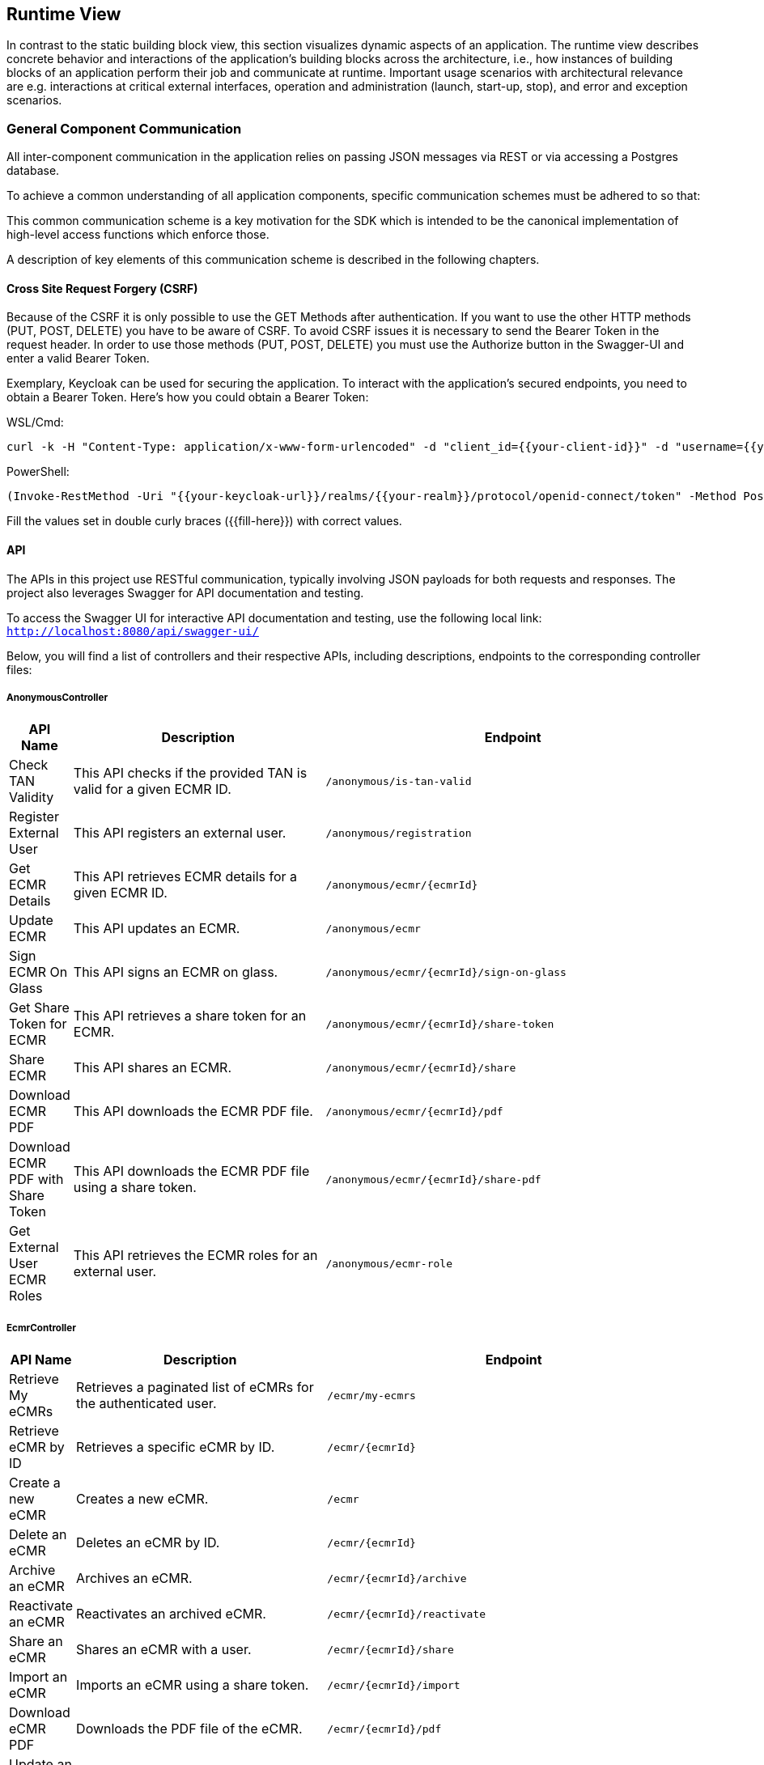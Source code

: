 [[section-runtime-view]]
== Runtime View

In contrast to the static building block view, this section visualizes dynamic aspects of an application.
The runtime view describes concrete behavior and interactions of the application’s building blocks across the architecture, i.e., how instances of building blocks of an application perform their job and communicate at runtime.
Important usage scenarios with architectural relevance are e.g. interactions at critical external interfaces, operation and administration (launch, start-up, stop), and error and exception scenarios.

=== General Component Communication

All inter-component communication in the application relies on passing JSON messages via REST or via accessing a Postgres database.

To achieve a common understanding of all application components, specific communication schemes must be adhered to so that:

This common communication scheme is a key motivation for the SDK which is intended to be the canonical implementation of high-level access functions which enforce those.

A description of key elements of this communication scheme is described in the following chapters.

==== Cross Site Request Forgery (CSRF)
Because of the CSRF it is only possible to use the GET Methods after authentication. If you want to use the other HTTP methods (PUT, POST, DELETE) you have to be aware of CSRF. To avoid CSRF issues it is necessary to send the Bearer Token in the request header. In order to use those methods (PUT, POST, DELETE) you must use the Authorize button in the Swagger-UI and enter a valid Bearer Token.

Exemplary, Keycloak can be used for securing the application. To interact with the application’s secured endpoints, you need to obtain a Bearer Token. Here’s how you could obtain a Bearer Token:

WSL/Cmd:
[Source,Shell]
----
curl -k -H "Content-Type: application/x-www-form-urlencoded" -d "client_id={{your-client-id}}" -d "username={{your-username}}" -d "password={{your-password}}" -d "grant_type=password" -X POST {{your-keycloak-url}}/realms/{{your-realm}}/protocol/openid-connect/token
----
PowerShell:
[Source,Shell]
----
(Invoke-RestMethod -Uri "{{your-keycloak-url}}/realms/{{your-realm}}/protocol/openid-connect/token" -Method Post -Body @{client_id="{{your-client-id}}"; username="{{your-username}}"; password="{{your-password}}"; grant_type="password"} -ContentType "application/x-www-form-urlencoded").access_token
----
Fill the values set in double curly braces ({+{fill-here}+}) with correct values.

==== API

The APIs in this project use RESTful communication, typically involving JSON payloads for both requests and responses. The project also leverages Swagger for API documentation and testing.

To access the Swagger UI for interactive API documentation and testing, use the following local link:
`http://localhost:8080/api/swagger-ui/`

Below, you will find a list of controllers and their respective APIs, including descriptions, endpoints to the corresponding controller files:

===== AnonymousController

[cols="1,4,6", options="header"]
|===
| API Name | Description | Endpoint

| Check TAN Validity
| This API checks if the provided TAN is valid for a given ECMR ID.
| `/anonymous/is-tan-valid`


| Register External User
| This API registers an external user.
| `/anonymous/registration`


| Get ECMR Details
| This API retrieves ECMR details for a given ECMR ID.
| `/anonymous/ecmr/+{ecmrId}+`


| Update ECMR
| This API updates an ECMR.
| `/anonymous/ecmr`


| Sign ECMR On Glass
| This API signs an ECMR on glass.
| `/anonymous/ecmr/+{ecmrId}+/sign-on-glass`


| Get Share Token for ECMR
| This API retrieves a share token for an ECMR.
| `/anonymous/ecmr/+{ecmrId}+/share-token`


| Share ECMR
| This API shares an ECMR.
| `/anonymous/ecmr/+{ecmrId}+/share`


| Download ECMR PDF
| This API downloads the ECMR PDF file.
| `/anonymous/ecmr/+{ecmrId}+/pdf`


| Download ECMR PDF with Share Token
| This API downloads the ECMR PDF file using a share token.
| `/anonymous/ecmr/+{ecmrId}+/share-pdf`


| Get External User ECMR Roles
| This API retrieves the ECMR roles for an external user.
| `/anonymous/ecmr-role`

|===

===== EcmrController

[cols="1,4,6", options="header"]
|===
| API Name | Description | Endpoint

| Retrieve My eCMRs
| Retrieves a paginated list of eCMRs for the authenticated user.
| `/ecmr/my-ecmrs`


| Retrieve eCMR by ID
| Retrieves a specific eCMR by ID.
| `/ecmr/+{ecmrId}+`


| Create a new eCMR
| Creates a new eCMR.
| `/ecmr`


| Delete an eCMR
| Deletes an eCMR by ID.
| `/ecmr/+{ecmrId}+`


| Archive an eCMR
| Archives an eCMR.
| `/ecmr/+{ecmrId}+/archive`


| Reactivate an eCMR
| Reactivates an archived eCMR.
| `/ecmr/+{ecmrId}+/reactivate`


| Share an eCMR
| Shares an eCMR with a user.
| `/ecmr/+{ecmrId}+/share`


| Import an eCMR
| Imports an eCMR using a share token.
| `/ecmr/+{ecmrId}+/import`


| Download eCMR PDF
| Downloads the PDF file of the eCMR.
| `/ecmr/+{ecmrId}+/pdf`


| Update an existing eCMR
| Updates an existing eCMR.
| `/ecmr`


| Sign eCMR on glass
| Signs the eCMR on glass.
| `/ecmr/+{ecmrId}+/sign-on-glass`


| Get share token for eCMR
| Retrieves the share token for an eCMR.
| `/ecmr/+{ecmrId}+/share-token`


| Get current eCMR roles
| Retrieves the current roles for an eCMR.
| `/ecmr/+{ecmrId}+/role`

|===

===== GroupController

[cols="1,4,6", options="header"]
|===
| API Name | Description | Endpoint

| Retrieve All Groups
| Retrieves all groups for the authenticated user or all groups if specified.
| `/group`


| Retrieve All Groups as Flat List
| Retrieves all groups as a flat list for the authenticated user or all groups if specified.
| `/group/flat-list`


| Retrieve Group by ID
| Retrieves a specific group by ID.
| `/group/+{id}+`


| Create a New Group
| Creates a new group.
| `/group`


| Update Existing Group
| Updates an existing group.
| `/group/+{id}+`


| Delete Group
| Deletes a group by ID.
| `/group/+{id}+`


| Update Group Parent
| Updates the parent of a group.
| `/group/+{id}+/update-parent`


| Get Users for Group
| Retrieves users belonging to a specific group.
| `/group/+{id}+/users`

|===

===== HistoryController

[cols="1,4,6", options="header"]
|===
| API Name | Description | Endpoint

| Get History Logs by ECMR ID
| Retrieves history logs for a given ECMR ID.
| `/history/+{ecmrId}+`

|===

===== TemplateUserController

[cols="1,4,6", options="header"]
|===
| API Name | Description | Endpoint

| Retrieve All Templates
| Retrieves all templates for the authenticated user.
| `/template`


| Retrieve Template by ID
| Retrieves a specific template by ID for the authenticated user.
| `/template/+{id}+`


| Create a New Template
| Creates a new template for the authenticated user.
| `/template`


| Update Existing Template
| Updates an existing template.
| `/template`


| Share Template
| Shares a template with specified user IDs.
| `/template/share/+{id}+`


| Delete Template
| Deletes a template by ID.
| `/template/+{id}+`

|===

===== UserController

[cols="1,4,6", options="header"]
|===
| API Name | Description | Endpoint

| Get Current User
| Retrieves the currently authenticated user.
| `/user/current`


| Get All User Emails
| Retrieves all user emails.
| `/user/mail`


| Get All Users
| Retrieves all users.
| `/user`


| Create User
| Creates a new user.
| `/user`


| Update User
| Updates an existing user.
| `/user/+{id}+`


| Get Groups for User
| Retrieves groups for a specific user.
| `/user/+{id}+/groups`


| Activate User
| Activates a user by ID.
| `/user/+{id}+/activate`


| Deactivate User
| Deactivates a user by ID.
| `/user/+{id}+/deactivate`

|===

==== Database Schemes and Definitions

=== Use Case 1
This use case shows how the ecmr backend is used in its default way.

[Note]
====
This process is currently being worked on and will undergo major changes.
====

The following communication steps are executed when the application starts and the PlatformGateConfiguration is set for the platform.
The PlatformGateConfigurationService checks whether the PlatformGateConfiguration has been set.
If not, the platform is registered to an eFTI-Gate. This use case also shows how the application accesses PlatformGateConfiguration data at a later time.

[plantuml]
